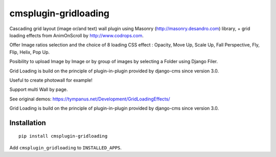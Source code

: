=====================
cmsplugin-gridloading
=====================

Cascading grid layout (image or/and text) wall plugin using Masonry (http://masonry.desandro.com) library, + grid loading effects from AnimOnScroll by http://www.codrops.com.

Offer Image ratios selection and the choice of 8 loading CSS effect : Opacity, Move Up, Scale Up, Fall Perspective, Fly, Flip, Helix, Pop Up. 

Posibility to upload Image by Image or by group of images by selecting a Folder using Django Filer. 

Grid Loading is build on the principle of plugin-in-plugin provided by django-cms since version 3.0.

Useful to create photowall for example!

Support multi Wall by page.

See original demos: https://tympanus.net/Development/GridLoadingEffects/


.. image:: https://travis-ci.org/matinfo/cmsplugin-gridloading.svg?branch=master
    :target: https://travis-ci.org/matinfo/cmsplugin-gridloading

.. image:: https://img.shields.io/coveralls/matinfo/cmsplugin-gridloading.svg
  :target: https://coveralls.io/r/matinfo/cmsplugin-gridloading


Grid Loading is build on the principle of plugin-in-plugin provided by django-cms
since version 3.0.

Installation
============

::

    pip install cmsplugin-gridloading

Add ``cmsplugin_gridloading`` to ``INSTALLED_APPS``.
